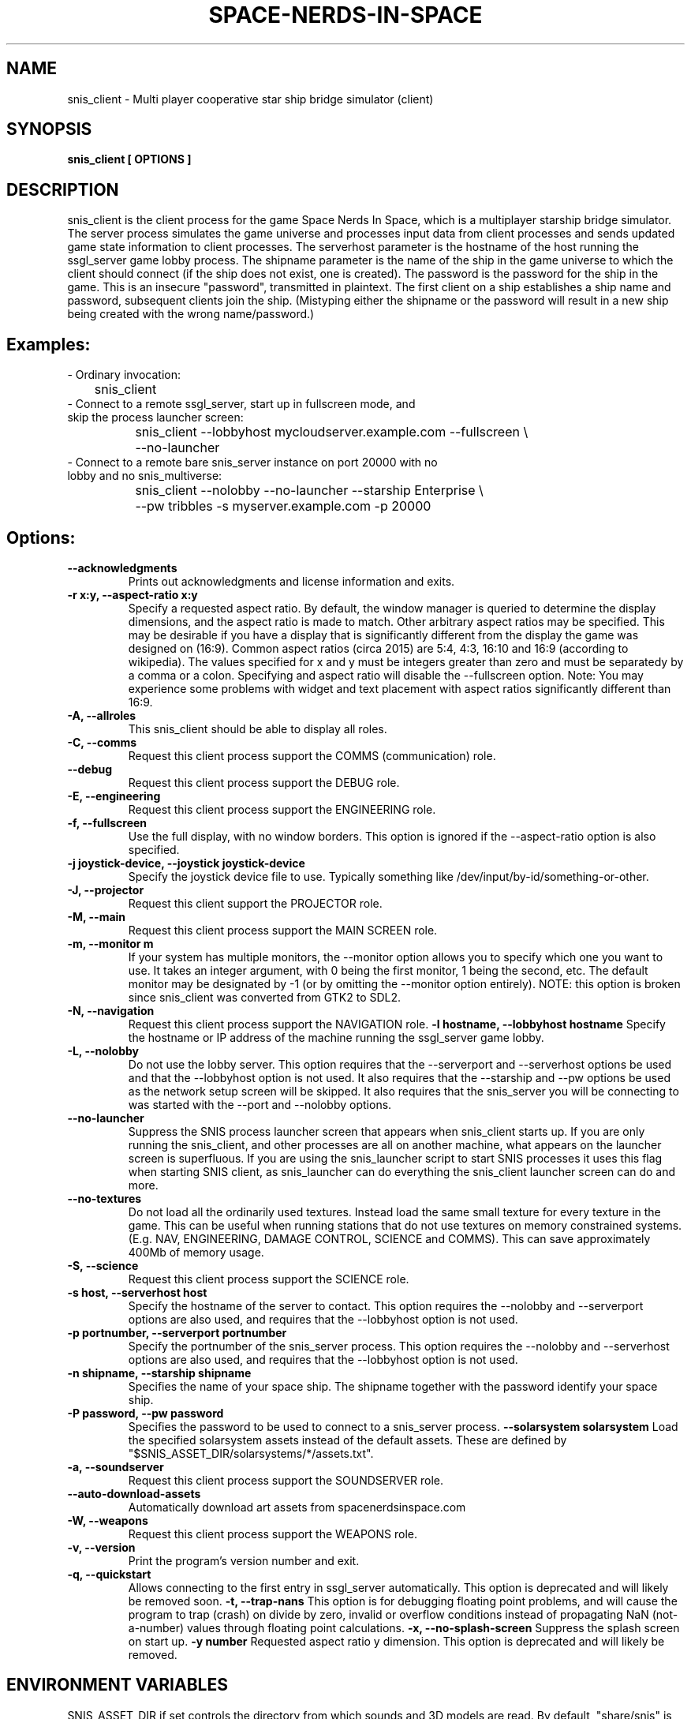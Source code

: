 .TH SPACE-NERDS-IN-SPACE "6" "FEBRUARY 2025" "snis_client" "Games"
.SH NAME
snis_client \- Multi player cooperative star ship bridge simulator (client) 
.SH SYNOPSIS
.B snis_client [ OPTIONS ] 
.SH DESCRIPTION
.\" Add any additional description here
.warn 511
.PP
snis_client is the client process for the game Space Nerds In Space, which is
a multiplayer starship bridge simulator.  The server process simulates the 
game universe and processes input data from client processes and sends updated
game state information
to client processes.  The serverhost parameter is the hostname of the host
running the ssgl_server game lobby process.  The shipname parameter is the name
of the ship in the game universe to which the client should connect (if the ship
does not exist, one is created).  The password is the password for the ship in the
game. This is an insecure "password", transmitted in plaintext.  The first client
on a ship establishes a ship name and password, subsequent clients join the ship.
(Mistyping either the shipname or the password will result in a new ship being
created with the wrong name/password.)
.SH Examples:
.TP
- Ordinary invocation:
.nf

	snis_client
.fi
.TP
- Connect to a remote ssgl_server, start up in fullscreen mode, and skip the process launcher screen:
.nf

	snis_client --lobbyhost mycloudserver.example.com --fullscreen \\
		--no-launcher
.fi
.TP
- Connect to a remote bare snis_server instance on port 20000 with no lobby and no snis_multiverse:
.nf

	snis_client --nolobby --no-launcher --starship Enterprise \\
		--pw tribbles -s myserver.example.com -p 20000
.fi
.SH Options:
.TP
\fB--acknowledgments\fR
Prints out acknowledgments and license information and exits.
.TP
\fB-r x:y, --aspect-ratio x:y\fR
Specify a requested aspect ratio.  By default, the window manager is queried
to determine the display dimensions, and the aspect ratio is made to match.
Other arbitrary aspect ratios may be specified.  This may be desirable if
you have a display that is significantly different from the display the game
was designed on (16:9).  Common aspect ratios (circa 2015) are 5:4, 4:3, 16:10
and 16:9 (according to wikipedia). The values specified for x and y must be
integers greater than zero and must be separatedy by a comma or a colon.  Specifying
and aspect ratio will disable the --fullscreen option.  Note: You may experience
some problems with widget and text placement with aspect ratios significantly
different than 16:9.
.TP
\fB\-A, --allroles\fR
This snis_client should be able to display all roles.
.TP
\fB\-C, --comms\fR
Request this client process support the COMMS (communication) role.
.TP
\fB\--debug\fR
Request this client process support the DEBUG role.
.TP
\fB\-E, --engineering\fR
Request this client process support the ENGINEERING role.
.TP
\fB\-f, --fullscreen\fR
Use the full display, with no window borders.  This option is ignored
if the --aspect-ratio option is also specified.
.TP
\fB\-j joystick-device, --joystick joystick-device\fR
Specify the joystick device file to use.  Typically something like
/dev/input/by-id/something-or-other.
.TP
\fB\-J, --projector\fR
Request this client support the PROJECTOR role.
.TP
\fB\-M, --main\fR
Request this client process support the MAIN SCREEN role.
.TP
\fB\-m, --monitor m\fR
If your system has multiple monitors, the --monitor option allows you to
specify which one you want to use.  It takes an integer argument, with 0
being the first monitor, 1 being the second, etc.  The default monitor may
be designated by -1 (or by omitting the --monitor option entirely). NOTE:
this option is broken since snis_client was converted from GTK2 to SDL2.
.TP
\fB\-N, --navigation\fR
Request this client process support the NAVIGATION role.
\fB\-l hostname, --lobbyhost hostname\fR
Specify the hostname or IP address of the machine running the ssgl_server
game lobby.
.TP
\fB\-L, --nolobby\fR
Do not use the lobby server.  This option requires that the
--serverport and --serverhost options be used and that the --lobbyhost
option is not used.  It also requires that the --starship and --pw options
be used as the network setup screen will be skipped.  It also requires that
the snis_server you will be connecting to was started with the
--port and --nolobby options.
.TP
\fB\--no-launcher\fR
Suppress the SNIS process launcher screen that appears when snis_client
starts up.  If you are only running the snis_client, and other processes
are all on another machine, what appears on the launcher screen is
superfluous.  If you are using the snis_launcher script to start SNIS processes
it uses this flag when starting SNIS client, as snis_launcher can do
everything the snis_client launcher screen can do and more.
.TP
\fB\--no-textures\fR
Do not load all the ordinarily used textures. Instead load the same small
texture for every texture in the game.  This can be useful when running
stations that do not use textures on memory constrained systems. (E.g. NAV,
ENGINEERING, DAMAGE CONTROL, SCIENCE and COMMS). This can save approximately
400Mb of memory usage.
.TP
\fB\-S, --science\fR
Request this client process support the SCIENCE role.
.TP
\fB\-s host, --serverhost host\fR
Specify the hostname of the server to contact.  This option requires
the --nolobby and --serverport options are also used, and requires that
the --lobbyhost option is not used.
.TP
\fB\-p portnumber, --serverport portnumber\fR
Specify the portnumber of the snis_server process.  This option requires
the --nolobby and --serverhost options are also used, and requires that
the --lobbyhost option is not used.
.TP
\fB\-n shipname, --starship shipname\fR
Specifies the name of your space ship.  The shipname together with the password
identify your space ship.
.TP
\fB\-P password, --pw password\fR
Specifies the password to be used to connect to a snis_server process.
\fB\--solarsystem solarsystem\fR
Load the specified solarsystem assets instead of the default assets.  These
are defined by "$SNIS_ASSET_DIR/solarsystems/*/assets.txt".
.TP
\fB\-a, --soundserver\fR
Request this client process support the SOUNDSERVER role.
.TP
\fB\--auto-download-assets\fR
Automatically download art assets from spacenerdsinspace.com
.TP
\fB\-W, --weapons\fR
Request this client process support the WEAPONS role.
.TP
\fB\-v, --version\fR
Print the program's version number and exit.
.TP
\fB\-q, --quickstart\fR
Allows connecting to the first entry in ssgl_server automatically.
This option is deprecated and will likely be removed soon.
\fB\-t, --trap-nans\fR
This option is for debugging floating point problems, and will cause the
program to trap (crash) on divide by zero, invalid or overflow conditions
instead of propagating NaN (not-a-number) values through floating point
calculations.
\fB\-x, --no-splash-screen\fR
Suppress the splash screen on start up.
\fB\-y number\fR
Requested aspect ratio y dimension.  This option is deprecated and will
likely be removed.
.SH ENVIRONMENT VARIABLES
SNIS_ASSET_DIR if set controls the directory from which sounds and 3D models
are read.  By default, "share/snis" is used.
.PP
SNIS_COLORS if set, the file $SNIS_ASSET_DIR/$SNIS_COLORS is read to obtain
color information instead of reading the default file of $SNIS_ASSET_DIR/user_colors.cfg
.PP
SNIS_SUPPRESS_RENDER_TO_TEXTURE if set, suppresses the use of OpenGL's render to texture
feature even if the driver claims to support it.
.PP
SNIS_SUPPRESS_MSAA if set, suppresses the use of OpenGL's MSAA
feature even if the driver claims to support it.
.PP
SNIS_SUPPRESS_RENDER_TO_FBO if set, suppresses the use of OpenGL's render to fbo
feature even if the driver claims to support it.
.PP
SNIS_AUDIO_DEVICE if set, manually selects an audio device. Ordinarily a default
device is chosen.  This variable allows the default device to be overridden.  This
value should be an integer between 0 and the number of sound devices you have minus
one.  You can see which audio devices you have by running "aplay -l", or
"pactl list".  Note: Text-to-Speech functionality (e.g. "the computer" within the
game) will not honor SNIS_AUDIO_DEVICE as text to speech is implemented by an
external program (either pico2wave (plus play or aplay) or espeak) which figures
out which sound device to use on its own.
.PP
.SH FILES
.PP
$XDG_DATA_HOME/space-nerds-in-space is a directory used to store
various user defaults.  If $XDG_DATA_HOME is not set, $HOME/.local/share
is assumed. Old versions of snis_client would use ~/.space-nerds-in-space.
See https://specifications.freedesktop.org/basedir-spec/basedir-spec-latest.html
.PP
$XDG_DATA_HOME/space-nerds-in-space/default_ship_name.txt
This file preserves the ship name field between runs so that you
do not have to re-type it each time in the login screen.
.PP
$XDG_DATA_HOME/space-nerds-in-space/role_defaults.txt
This file preserves the selected roles between runs so that you
do not have to fill in the checkboxes each time in the login
screen.
.PP
$XDG_DATA_HOME/space-nerds-in-space/snis_ui_position_offsets.txt
This file preserves positions of UI elements if the user moves them
and saves them.
.PP
$SNIS_ASSET_DIR/sounds/*.ogg, various audio files used by the game.
.PP
$SNIS_ASSET_DIR/models/*.stl, various 3D models used by the game.
.PP
$SNIS_ASSET_DIR/solarsystems/*/assets.txt, per-solarsystem art assets.
.PP
$SNIS_ASSET_DIR/replacement_assets.txt
This file allows replacement of standard assets with other assets. The
line of the file contains two filenames, separated by any combination
of spaces and tabs. The first filename is the original asset file name,
e.g., "./share/snis/models/cruiser.stl", and the second file name is the
replacement asset file. e.g., "./share/snis/models/my_fancy_model.obj".
Comments beginning with '#' and blank lines are permitted.
Currently this asset replacement system only works for textures, ship
models and sounds. Note the
replacement models should be similarly scaled and oriented as the original
models. Normally the orientation should be such that the positive X axis if
forward and the positive Y axis is up.  Some models may deviate from this (e.g.
snis3006.obj) and have some compensation applied via ship_types.txt.
Replacement models should have the same deviation in orientation.  Note: likely
this system does not yet work well when SNIS_ASSET_DIR has a value that
deviates from the default.
.PP
$SNIS_ASSET_DIR/joystick_config.txt, joystick configuration file. The format
of this file is as follows.
.PP
A "device:" line begins the configuration for a new device (i.e. a particular kind of joystick).
The device names on the "device:" lines are regular expressions which should match
the names of the devices as they appear in /dev/input/by-id/*.
.PP
A "mode" is a name or a number that refers to a terminal (screen) in the game. The modes
are described in comments in the joystick config file example below.
.PP
An "axis" line defines how an axis is to be interpreted for the current (last specified)
device by mapping the axis to a "function" (defined below).  Optionally, an axis may also
specify a deadzone value (default is 6000), a range in the axis which will have no effect.
If you do not want a deadzone (as is common for throttle controls), specify the deadzone
as 0.
.PP
A "button" line defines how a button is to be interpreted for the current (last specified)
device by mapping the button to a "function" (defined below).
.PP
A "function" is one of several predefined words:
yaw,
roll,
pitch,
phaser,
torpedo,
missile,
weapons-yaw,
weapons-pitch,
damcon-pitch,
damcon-roll,
throttle,
warp,
weapons-wavelength,
damcon-gripper,
nav-engage-warp,
nav-standard-orbit,
nav-docking-magnets,
nav-attitude-indicator-abs-rel,
nav-starmap,
nav-reverse,
nav-lights,
nav-nudge-warp-up,
nav-nudge-warp-down,
nav-nudge-zoom-up,
nav-nudge-zoom-down,
weapons-wavelength-up,
weapons-wavelength-down,
nav-change-pov

.PP
.DI
.nf
#
# Joystick config file for Space Nerds In Space
# The code that reads this file is in joystick_config.c
#
# If you add any new joystick configs to this file, please
# consider forwarding the new config to stephenmcameron@gmail.com
#
# The modes are as follows:
# (See DISPLAYMODE_* #defines in snis_packet.h)
#
# mode main - main screen
# mode navigation - navigation
# mode weapons - weapons
# mode engineering - engineering
# mode science - science
# mode comms - comms
# mode demon - demon screen
# mode damcon - damage control
#
# Instead of names, you may also use numbers
#
# mode 0 # means the same as mode main
# mode 1 # means the same as mode navigation
# mode 2 # means the same as mode weapons
# mode 3 # means the same as mode engineering
# mode 4 # means the same as mode science
# mode 5 # means the same as mode comms
# mode 6 # means the same as mode demon
# mode 7 # means the same as mode damcon
#
# You can set the mode by itself, or on lines that also set axis or button functions.
# Once a mode is set, it remains in effect until you change it again.
#
device:usb-©Microsoft_Corporation_Controller_05EB4AD-joystick
 # main screen
 mode main axis 3 roll
 mode main axis 4 pitch
 mode main axis 0 yaw
 mode 0 button 3 phaser
 mode 0 button 2 torpedo
 mode navigation
   axis 3 roll
   axis 4 pitch
   axis 0 yaw
 mode weapons
   axis 3 weapons-yaw
   axis 4 weapons-pitch
   axis 0 weapons-yaw
 mode damcon
   axis 3 damcon-roll
   axis 4 damcon-pitch
   button 1 damcon-gripper
   button 0 damcon-gripper
 mode 2 button 3 phaser
 mode 2 button 2 torpedo
device:usb-Thrustmaster_TWCS_Throttle-joystick
 # main screen
 mode 0 axis 2 throttle 0
 mode 0 axis 5 yaw
 # navigation
 mode 1 axis 2 throttle 0
 mode 1 axis 5 yaw
 # weapons
 mode 2 axis 5 weapons-yaw
 mode 2 axis 5 damcon-roll
device:usb-Thrustmaster_T.16000M-joystick
 # main screen
 mode 0 axis 0 roll
 mode 0 axis 1 pitch
 mode 0 axis 2 yaw
 mode 0 button 0 phaser
 mode 0 button 1 torpedo
 # navigation
 mode 1 axis 0 roll
 mode 1 axis 1 pitch
 mode 1 axis 2 yaw
 # weapons
 mode 2 axis 0 weapons-yaw # yaw, not roll, weapons doesn't have roll
 mode 2 axis 1 weapons-pitch
 mode 2 axis 2 weapons-yaw
 mode 2 button 0 phaser
 mode 2 button 1 torpedo
 # damcon
 mode 7 button 1 damcon-gripper
 mode 7 button 0 damcon-gripper
 mode 7 axis 0 damcon-roll
 mode 7 axis 1 damcon-pitch
 mode 7 axis 2 damcon-roll
.fi
.DE
.br
.PP
This is all still somewhat preliminary and the format of this file will
likely change.
.PP
/dev/input/by-id/*, the joystick device nodes.
.PP
/dev/input/event5, the rumble effect device. 
.PP
/tmp/snis-natural-language-fifo, a named pipe which the client reads from.  Anything sent into this
pipe is forwarded to snis_server as a natural language request.  This is useful for sending the output
of a speech recognition system to snis_server.
.PP
/tmp/snis-demon-fifo, a named pipe which the client reads from. Anything sent into this pipe
is forwarded to snis_server as a command to be run on the demon screen.
.PP
$XDG_DATA_HOME/space-nerds-in-space/snis-keymap.txt, the keyboard remapping configuration file.
.TP
The format of the keyboard remapping file is as follows:
.br
.br
Lines beginning with a '#' are comments.
.br
.br
Key mappings are defined by lines of the form "map stationlist key action"
.br
.br
Valid actions are:
.br
.br
.DI
    none, down, up, left, right, torpedo, transform,
    fullscreen, thrust, quit, pause, reverse,
    mainscreen, navigation, weapons, science,
    damage, debug, demon, f8, f9, f10, onscreen,
    viewmode, zoom, unzoom, phaser, rendermode,
    keyrollleft, keyrollright, keyschiball_yawleft,
    keysciball_yawright, keysciball_pitchup,
    keysciball_pitchdown, keysciball_rollright,
    keysciball_rollleft, key_invert_vertical,
    key_toggle_frame_stats, key_camera_mode, key_page_up,
    key_page_down, key_toggle_space_dust,
    key_sci_mining_bot, key_sci_tractor_beam,
    key_sci_waypoints, key_sci_lrs, key_sci_srs,
    key_sci_details, key_weap_fire_missile,
    key_space, key_robot_gripper, key_demon_console,
    key_toggle_external_camera, key_increase_warp,
    key_decrease_warp, key_increase_impulse,
    key_decrease_impulse, key_engage_warp, keyreverse,
    key_docking_magnets, key_exterior_lights, key_standard_orbit,
    key_starmap,
.DI
.br
Valid keys are:  
.br
.br
a-z, A-Z, 0-9, and most printable characters.
Keypad numerals 0-9 may be specified as kp_0 through  kp_9,  and
function  keys  f1  through  f12 can be specified f1 through f12
(obviously).  In addition the following strings may be  used  to
specify the corresponding keys:
.br
.br
.DI
       space       enter         return   backspace    delete
       pause       scrolllock    escape   sysreq       left
       right       up            down     kp_home      kp_down
       kp_up       kp_left       kp_right kp_end       kp_delete
       kp_insert   home          down     end          delete
       insert
.DE
.br
.br
stationlist is a comma separated list of stations for which the action and key
should be associated. Valid station names are as follows:
.DI
        mainscreen,
        navigation,
        weapons,
        engineering,
        science,
        comms,
        demon,
        damcon,
        fonttest,
        introscreen,
        lobbyscreen,
        connecting,
        connected,
        network_setup,
.DE
Additionally, the word "all" may be used to indicate the key-action assocation
should be in effect on all stations.

.PP
$SNIS_ASSET_DIR/user_colors.cfg allows customizing of the colors of nearlly all UI
elements.  The file contains comments describing its format. In brief, there are
three types of lines.  A comment is a line beginning with a '#' or containing only
whitespace, and is ignored.  A 'color' line begins with the word 'color', which is
followed by a user supplied name (eg: 'purple') then a space, then a color definition
which is a '#' followed by 2 hex digits for each of red, green and blue, so, for
example:
.br
.DI

color purple #ff00ff

.DE
.PP
Finally, lines to change the colors of ui-components are of the form:
.br
.DI

ui-component color

.DE
where 'ui-component' is a 'magic word' identifying one of the ui components
(see comments in $SNIS_ASSET_DIR/user_colors.cfg) and color is either a word
defined in a prior 'color' line, or else a color specification of the form
#rrggbb where r, g, and b are hex digits.  For example:
.br
.DI

nav-button purple
.br
nav-slider #00ff00

.DE
.PP
.SH SEE ALSO
snis_server(6), ssgl_server(6), snis_multiverse(6)
.SH GOOD LUCK
.PP
You'll need it.
.SH AUTHOR
Written by Stephen M. Cameron 
.br

